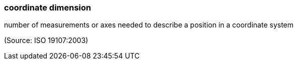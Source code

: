 === coordinate dimension

number of measurements or axes needed to describe a position in a coordinate system

(Source: ISO 19107:2003)

